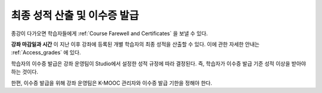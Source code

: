 .. _Checking Student Progress and Issuing Certificates:

###################################################
최종 성적 산출 및 이수증 발급
###################################################
.. This chapter will be renamed and expanded to include course wrap-up activities and best practices.

종강이 다가오면 학습자들에게 :ref:`Course Farewell and Certificates` 을 보낼 수 있다. 

**강좌 마감일과 시간** 이 지난 이후 강좌에 등록된 개별 학습자의 최종 성적을 산출할 수 있다. 이에 관한 자세한 안내는 :ref:`Access_grades` 에 있다. 
 
학습자의 이수증 발급은 강좌 운영팀이 Studio에서 설정한 성적 규정에 따라 결정된다. 즉, 학습자가 이수증 발급 기준 성적 이상을 받아야 하는 것이다.

한편, 이수증 발급을 위해 강좌 운영팀은 K-MOOC 관리자와 이수증 발급 기한을 정해야 한다.
 
